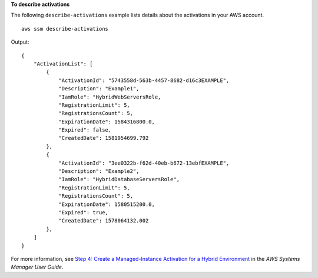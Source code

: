 **To describe activations**

The following ``describe-activations`` example lists details about the activations in your AWS account. ::

    aws ssm describe-activations
  
Output::

    {
        "ActivationList": [
            {
                "ActivationId": "5743558d-563b-4457-8682-d16c3EXAMPLE",
                "Description": "Example1",
                "IamRole": "HybridWebServersRole,
                "RegistrationLimit": 5,
                "RegistrationsCount": 5,
                "ExpirationDate": 1584316800.0,
                "Expired": false,
                "CreatedDate": 1581954699.792
            },
            {
                "ActivationId": "3ee0322b-f62d-40eb-b672-13ebfEXAMPLE",
                "Description": "Example2",
                "IamRole": "HybridDatabaseServersRole",
                "RegistrationLimit": 5,
                "RegistrationsCount": 5,
                "ExpirationDate": 1580515200.0,
                "Expired": true,
                "CreatedDate": 1578064132.002
            },
        ]
    }

For more information, see `Step 4: Create a Managed-Instance Activation for a Hybrid Environment <https://docs.aws.amazon.com/systems-manager/latest/userguide/sysman-managed-instance-activation.html>`__ in the *AWS Systems Manager User Guide*.
